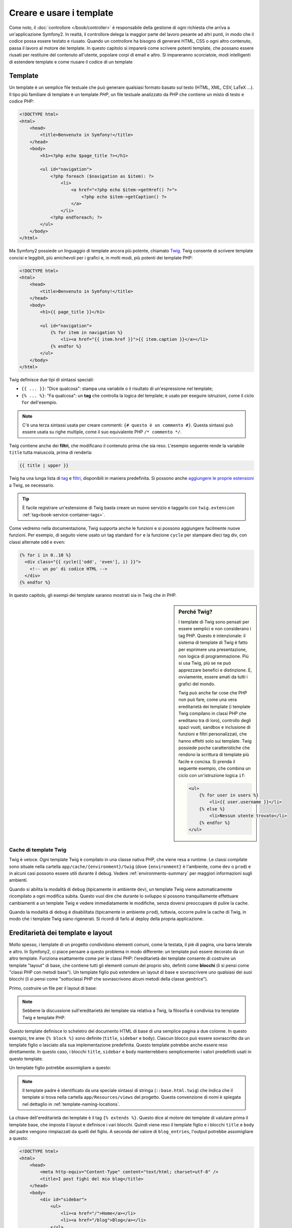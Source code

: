 .. index::
   single: Template

Creare e usare i template
=========================

Come noto, il :doc:`controllore </book/controller>` è responsabile della
gestione di ogni richiesta che arriva a un'applicazione Symfony2. In realtà,
il controllore delega la maggior parte del lavoro pesante ad altri punti, in modo
che il codice possa essere testato e riusato. Quando un controllore ha bisogno di generare
HTML, CSS o ogni altro contenuto, passa il lavoro al motore dei template.
In questo capitolo si imparerà come scrivere potenti template, che possano essere
riusati per restituire del contenuto all'utente, popolare corpi di email e altro.
Si impareranno scorciatoie, modi intelligenti di estendere template e come riusare
il codice di un template

.. index::
   single: Template; Cos'è un template?

Template
--------

Un template è un semplice file testuale che può generare qualsiasi formato basato sul testo
(HTML, XML, CSV, LaTeX ...). Il tipo più familiare di template è un template *PHP*, un
file testuale analizzato da PHP che contiene un misto di testo e codice PHP:

.. code-block:: html+php

    <!DOCTYPE html>
    <html>
        <head>
            <title>Benvenuto in Symfony!</title>
        </head>
        <body>
            <h1><?php echo $page_title ?></h1>

            <ul id="navigation">
                <?php foreach ($navigation as $item): ?>
                    <li>
                        <a href="<?php echo $item->getHref() ?>">
                            <?php echo $item->getCaption() ?>
                        </a>
                    </li>
                <?php endforeach; ?>
            </ul>
        </body>
    </html>

.. index:: Twig; Introduzione

Ma Symfony2 possiede un linguaggio di template ancora più potente, chiamato `Twig`_.
Twig consente di scrivere template concisi e leggibili, più amichevoli per i grafici e,
in molti modi, più potenti dei template PHP:

.. code-block:: html+jinja

    <!DOCTYPE html>
    <html>
        <head>
            <title>Benvenuto in Symfony!</title>
        </head>
        <body>
            <h1>{{ page_title }}</h1>

            <ul id="navigation">
                {% for item in navigation %}
                    <li><a href="{{ item.href }}">{{ item.caption }}</a></li>
                {% endfor %}
            </ul>
        </body>
    </html>

Twig definisce due tipi di sintassi speciali:

* ``{{ ... }}``: "Dice qualcosa": stampa una variabile o il risultato di
  un'espressione nel template;

* ``{% ... %}``: "Fa qualcosa": un **tag** che controlla la logica del
  template; è usato per eseguire istruzioni, come il ciclo ``for`` dell'esempio.

.. note::

   C'è una terza sintassi usata per creare commenti: ``{# questo è un commento #}``.
   Questa sintassi può essere usata su righe multiple, come il suo equivalente PHP
   ``/* commento */``.

Twig contiene anche dei **filtri**, che modificano il contenuto prima che sia reso.
L'esempio seguente rende la variabile ``title`` tutta maiuscola, prima di
renderla:

.. code-block:: jinja

    {{ title | upper }}

Twig ha una lunga lista di `tag`_ e `filtri`_, disponibili in maniera
predefinita. Si possono anche `aggiungere le proprie estensioni`_ a Twig, se necessario.

.. tip::

    È facile registrare un'estensione di Twig basta creare un nuovo servizio e
    taggarlo con ``twig.extension`` :ref:`tag<book-service-container-tags>`.

Come vedremo nella documentazione, Twig supporta anche le funzioni e si possono
aggiungere facilmente nuove funzioni. Per esempio, di seguito viene usato un tag
standard ``for`` e la funzione ``cycle`` per stampare dieci tag div, con classi
alternate ``odd`` e ``even``:

.. code-block:: html+jinja

    {% for i in 0..10 %}
      <div class="{{ cycle(['odd', 'even'], i) }}">
        <!-- un po' di codice HTML -->
      </div>
    {% endfor %}

In questo capitolo, gli esempi dei template saranno mostrati sia in Twig che in PHP.

.. sidebar:: Perché Twig?

    I template di Twig sono pensati per essere semplici e non considerano i tag PHP. Questo
    è intenzionale: il sistema di template di Twig è fatto per esprimere una presentazione,
    non logica di programmazione. Più si usa Twig, più se ne può apprezzare benefici e
    distinzione. E, ovviamente, essere amati da tutti i grafici
    del mondo.

    Twig può anche far cose che PHP non può fare, come una vera ereditarietà dei template
    (i template Twig compilano in classi PHP che ereditano tra di loro), controllo
    degli spazi vuoti, sandbox e inclusione di funzioni e filtri personalizzati, che
    hanno effetti solo sui template. Twig possiede poche caratteristiche che rendono la
    scrittura di template più facile e concisa. Si prenda il seguente esempio,
    che combina un ciclo con un'istruzione logica ``if``:
    
    .. code-block:: html+jinja
    
        <ul>
            {% for user in users %}
                <li>{{ user.username }}</li>
            {% else %}
                <li>Nessun utente trovato</li>
            {% endfor %}
        </ul>

.. index::
   pair: Twig; Cache

Cache di template Twig
~~~~~~~~~~~~~~~~~~~~~~

Twig è veloce. Ogni template Twig è compilato in una classe nativa PHP, che viene resa
a runtime. Le classi compilate sono situate nella cartella
``app/cache/{environment}/twig`` (dove ``{environment}`` è l'ambiente, come
``dev`` o ``prod``) e in alcuni casi possono essere utili durante il
debug. Vedere :ref:`environments-summary` per maggiori informazioni sugli
ambienti.

Quando si abilita la modalità di ``debug`` (tipicamente in ambiente ``dev``), un
template Twig viene automaticamente ricompilato a ogni modifica subita. Questo
vuol dire che durante lo sviluppo si possono tranquillamente effettuare cambiamenti a
un template Twig e vedere immediatamente le modifiche, senza doversi preoccupare di
pulire la cache.

Quando la modalità di ``debug`` è disabilitata (tipicamente in ambiente ``prod``),
tuttavia, occorre pulire la cache di Twig, in modo che i template Twig siano
rigenerati. Si ricordi di farlo al deploy della propria applicazione.

.. index::
   single: Template; Ereditarietà

Ereditarietà dei template e layout
----------------------------------

Molto spesso, i template di un progetto condividono elementi comuni, come la
testata, il piè di pagina, una barra laterale e altro. In Symfony2, ci piace
pensare a questo problema in modo differente: un template può essere decorato da un
altro template. Funziona esattamente come per le classi PHP: l'ereditarietà dei template
consente di costruire un template "layout" di base, che contiene tutti gli elementi comuni
del proprio sito, definiti come **blocchi** (li si pensi come "classi PHP con metodi base").
Un template figlio può estendere un layout di base e sovrascrivere uno qualsiasi dei suoi
blocchi (li si pensi come "sottoclassi PHP che sovrascrivono alcuni metodi della classe genitrice").

Primo, costruire un file per il layout di base:

.. configuration-block::

    .. code-block:: html+jinja

        {# app/Resources/views/base.html.twig #}
        <!DOCTYPE html>
        <html>
            <head>
                <meta http-equiv="Content-Type" content="text/html; charset=utf-8" />
                <title>{% block title %}Applicazione di test{% endblock %}</title>
            </head>
            <body>
                <div id="sidebar">
                    {% block sidebar %}
                    <ul>
                        <li><a href="/">Home</a></li>
                        <li><a href="/blog">Blog</a></li>
                    </ul>
                    {% endblock %}
                </div>

                <div id="content">
                    {% block body %}{% endblock %}
                </div>
            </body>
        </html>

    .. code-block:: php

        <!-- app/Resources/views/base.html.php -->
        <!DOCTYPE html>
        <html>
            <head>
                <meta http-equiv="Content-Type" content="text/html; charset=utf-8" />
                <title><?php $view['slots']->output('title', 'Applicazione di test') ?></title>
            </head>
            <body>
                <div id="sidebar">
                    <?php if ($view['slots']->has('sidebar'): ?>
                        <?php $view['slots']->output('sidebar') ?>
                    <?php else: ?>
                        <ul>
                            <li><a href="/">Home</a></li>
                            <li><a href="/blog">Blog</a></li>
                        </ul>
                    <?php endif; ?>
                </div>

                <div id="content">
                    <?php $view['slots']->output('body') ?>
                </div>
            </body>
        </html>

.. note::

    Sebbene la discussione sull'ereditarietà dei template sia relativa a Twig,
    la filosofia è condivisa tra template Twig e template PHP.

Questo template definisce lo scheletro del documento HTML di base di una semplice pagina
a due colonne. In questo esempio, tre aree ``{% block %}`` sono definite (``title``,
``sidebar`` e ``body``). Ciascun blocco può essere sovrascritto da un template figlio o
lasciato alla sua implementazione predefinita. Questo template potrebbe anche essere
reso direttamente. In questo caso, i blocchi ``title``, ``sidebar`` e ``body``
manterrebbero semplicemente i valori predefiniti usati in questo template.

Un template figlio potrebbe assomigliare a questo:

.. configuration-block::

    .. code-block:: html+jinja

        {# src/Acme/BlogBundle/Resources/views/Blog/index.html.twig #}
        {% extends '::base.html.twig' %}

        {% block title %}I post fighi del mio blog{% endblock %}

        {% block body %}
            {% for entry in blog_entries %}
                <h2>{{ entry.title }}</h2>
                <p>{{ entry.body }}</p>
            {% endfor %}
        {% endblock %}

    .. code-block:: php

        <!-- src/Acme/BlogBundle/Resources/views/Blog/index.html.php -->
        <?php $view->extend('::base.html.php') ?>

        <?php $view['slots']->set('title', 'I post fighi del mio blog') ?>

        <?php $view['slots']->start('body') ?>
            <?php foreach ($blog_entries as $entry): ?>
                <h2><?php echo $entry->getTitle() ?></h2>
                <p><?php echo $entry->getBody() ?></p>
            <?php endforeach; ?>
        <?php $view['slots']->stop() ?>

.. note::

   Il template padre è identificato da una speciale sintassi di stringa
   (``::base.html.twig``) che indica che il template si trova nella cartella
   ``app/Resources/views`` del progetto. Questa convenzione di nomi è spiegata
   nel dettaglio in :ref:`template-naming-locations`.

La chiave dell'ereditarietà dei template è il tag ``{% extends %}``. Questo dice
al motore dei template di valutare prima il template base, che imposta il
layout e definisce i vari blocchi. Quindi viene reso il template figlio e i
blocchi ``title`` e ``body`` del padre vengono rimpiazzati da quelli del figlio.
A seconda del valore di ``blog_entries``, l'output potrebbe assomigliare a
questo:

.. code-block:: html

    <!DOCTYPE html>
    <html>
        <head>
            <meta http-equiv="Content-Type" content="text/html; charset=utf-8" />
            <title>I post fighi del mio blog</title>
        </head>
        <body>
            <div id="sidebar">
                <ul>
                    <li><a href="/">Home</a></li>
                    <li><a href="/blog">Blog</a></li>
                </ul>
            </div>

            <div id="content">
                <h2>Il mio primo post</h2>
                <p>Il testo del primo post.</p>

                <h2>Un altro post</h2>
                <p>Il testo del secondo post.</p>
            </div>
        </body>
    </html>

Si noti che, siccome il template figlio non definisce un blocco ``sidebar``, viene
usato al suo posto il valore del template padre. Il contenuto di un tag ``{% block %}``
in un template padre è sempre usato come valore predefinito.

Si possono usare tanti livelli di ereditarietà quanti se ne desiderano. Nella prossima
sezione, sarà spiegato un modello comuni a tre livelli di ereditarietà, insieme al modo
in cui i template sono organizzati in un progetto Symfony2.

Quando si lavora con l'ereditarietà dei template, ci sono alcuni concetti da tenere a mente:

* se si usa ``{% extends %}`` in un template, deve essere il primo tag di quel
  template.

* Più tag ``{% block %}`` si hanno in un template, meglio è.
  Si ricordi che i template figli non devono definire tutti i blocchi del padre,
  quindi si possono creare molti blocchi nei template base e dar loro dei valori
  predefiniti adeguati. Più blocchi si hanno in un template base, più sarà
  flessibile il layout.

* Se ci si trova ad aver duplicato del contenuto in un certo numero di template, vuol
  dire che probabilmente si dovrebbe spostare tale contenuto in un ``{% block %}`` di un
  template padre. In alcuni casi, una soluzione migliore potrebbe essere spostare il
  contenuto in un nuovo template e usare ``include`` (vedere :ref:`including-templates`).

* Se occorre prendere il contenuto di un blocco da un template padre, si può usare la
  funzione ``{{ parent() }}``. È utile quando si vuole aggiungere il contenuto di un
  template padre, invece di sovrascriverlo completamente:

    .. code-block:: html+jinja

        {% block sidebar %}
            <h3>Sommario</h3>
            ...
            {{ parent() }}
        {% endblock %}

.. index::
   single: Template; Convenzioni dei nomi
   single: Template; Posizioni dei file

.. _template-naming-locations:

Nomi e posizioni dei template
-----------------------------

Per impostazione predefinita, i template possono stare in una di queste posizioni:

* ``app/Resources/views/``: La cartella ``views`` di un'applicazione può contenere
  template di base a livello di applicazione (p.e. i layout dell'applicazione), ma anche
  template che sovrascrivono template di bundle (vedere
:ref:`overriding-bundle-templates`);

* ``percorso/bundle/Resources/views/``: Ogni bundle ha i suoi template, nella sua
  cartella ``Resources/views`` (e nelle sotto-cartelle). La maggior parte dei template è
  dentro a un bundle.

Symfony2 usa una sintassi stringa **bundle**:**controllore**:**template** per i
template. Questo consente diversi tipi di template, ciascuno in un posto
specifico:

* ``AcmeBlogBundle:Blog:index.html.twig``: Questa sintassi è usata per specificare un
  template per una determinata pagina. Le tre parti della stringa, ognuna separata da
  due-punti (``:``), hanno il seguente significato:

    * ``AcmeBlogBundle``: (*bundle*) il template è dentro
      ``AcmeBlogBundle`` (p.e. ``src/Acme/BlogBundle``);

    * ``Blog``: (*controllore*) indica che il template è nella sotto-cartella
      ``Blog`` di ``Resources/views``;

    * ``index.html.twig``: (*template*) il nome del file è
      ``index.html.twig``.

  Ipotizzando che ``AcmeBlogBundle`` sia dentro ``src/Acme/BlogBundle``, il percorso
  finale del layout sarebbe ``src/Acme/BlogBundle/Resources/views/Blog/index.html.twig``.

* ``AcmeBlogBundle::layout.html.twig``: Questa sintassi si riferisce a un template di base
  specifico di ``AcmeBlogBundle``. Poiché la parte centrale, "controllore", manca,
  (p.e. ``Blog``), il template è ``Resources/views/layout.html.twig``
  dentro ``AcmeBlogBundle``.

* ``::base.html.twig``: Questa sintassi si riferisce a un template di base o a un
  layout di applicazione. Si noti che la stringa inizia con un doppio due-punti (``::``),
  il che vuol dire che mancano sia la parte del *bundle* che quella del *controllore*.
  Questo significa che il template non è in alcun bundle, ma invece nella cartella
  radice ``app/Resources/views/``.

Nella sezione :ref:`overriding-bundle-templates` si potrà trovare come ogni template
dentro ``AcmeBlogBundle``, per esempio, possa essere sovrascritto mettendo un
template con lo stesso nome nella cartella ``app/Resources/AcmeBlogBundle/views/``.
Questo dà la possibilità di sovrascrivere template di qualsiasi bundle.

.. tip::

    Si spera che la sintassi dei nomi risulti familiare: è la stessa convenzione di
    nomi usata per :ref:`controller-string-syntax`.

Suffissi dei template
~~~~~~~~~~~~~~~~~~~~~

Il formato **bundle**:**controllore**:**template** di ogni template specifica
*dove* il file del template si trova. Ogni nome di template ha anche due estensioni,
che specificano il *formato* e il *motore* per quel template.

* **AcmeBlogBundle:Blog:index.html.twig** - formato HTML, motore Twig

* **AcmeBlogBundle:Blog:index.html.php** - formato HTML, motore PHP

* **AcmeBlogBundle:Blog:index.css.twig** - formato CSS, motore Twig

Per impostazione predefinita, ogni template Symfony2 può essere scritto in Twig o in PHP,
e l'ultima parte dell'estensione (p.e. ``.twig`` o ``.php``) specifica quale
di questi due *motori* va usata. La prima parte dell'estensione,
(p.e. ``.html``, ``.css``, ecc.) è il formato finale che il template
genererà. Diversamente dal motore, che determina il modo in cui Symfony2 analizza il
template, si tratta di una tattica organizzativa usata nel caso in cui alcune risorse
debbano essere rese come HTML (``index.html.twig``), XML (``index.xml.twig``) o
in altri formati. Per maggiori informazioni, leggere la sezione
:ref:`template-formats`.

.. note::

   I "motori" disponibili possono essere configurati e se ne possono aggiungere di nuovi.
   Vedere :ref:`Configurazione dei template<template-configuration>` per maggiori dettagli.

.. index::
   single: Template Tag e helper
   single: Template; Helper

Tag e helper
------------

Dopo aver parlato delle basi dei template, di che nomi abbiano e di come si
possa usare l'ereditarietà, la parte più difficile è passata. In questa
sezione, si potranno conoscere un gran numero di strumenti disponibili per
aiutare a compiere i compiti più comuni sui template, come includere altri
template, collegare pagine e inserire immagini.

Symfony2 dispone di molti tag di Twig specializzati e di molte funzioni, che facilitano
il lavoro del progettista di template. In PHP, il sistema di template fornisce un
sistema estensibile di *helper*, che fornisce utili caratteristiche nel contesto
dei template.

Abbiamo già visto i tag predefiniti (``{% block %}`` e ``{% extends %}``),
così come un esempio di helper PHP (``$view['slots']``). Vediamone alcuni
altri.

.. index::
   single: Template; Includere altri template

.. _including-templates:

Includere altri template
~~~~~~~~~~~~~~~~~~~~~~~~

Spesso si vorranno includere lo stesso template o lo stesso pezzo di codice in
pagine diverse. Per esempio, in un'applicazione con "nuovi articoli", il codice
del template che mostra un articolo potrebbe essere usato sulla pagina dei dettagli
dell'articolo, un una pagina che mostra gli articoli più popolari o in una lista
degli articoli più recenti.

Quando occorre riusare un pezzo di codice PHP, tipicamente si posta il codice in una
nuova classe o funzione PHP. Lo stesso vale per i template. Spostando il codice del
template da riusare in un template a parte, può essere incluso in qualsiasi altro
template. Primo, creare il template che occorrerà riusare.

.. configuration-block::

    .. code-block:: html+jinja

        {# src/Acme/ArticleBundle/Resources/views/Article/articleDetails.html.twig #}
        <h1>{{ article.title }}</h1>
        <h3 class="byline">by {{ article.authorName }}</h3>

        <p>
          {{ article.body }}
        </p>

    .. code-block:: php

        <!-- src/Acme/ArticleBundle/Resources/views/Article/articleDetails.html.php -->
        <h2><?php echo $article->getTitle() ?></h2>
        <h3 class="byline">by <?php echo $article->getAuthorName() ?></h3>

        <p>
          <?php echo $article->getBody() ?>
        </p>

Includere questo template da un altro template è semplice:

.. configuration-block::

    .. code-block:: html+jinja

        {# src/Acme/ArticleBundle/Resources/Article/list.html.twig #}
        {% extends 'AcmeArticleBundle::layout.html.twig' %}

        {% block body %}
            <h1>Articoli recenti<h1>

            {% for article in articles %}
                {% include 'AcmeArticleBundle:Article:articleDetails.html.twig' with {'article': article} %}
            {% endfor %}
        {% endblock %}

    .. code-block:: php

        <!-- src/Acme/ArticleBundle/Resources/Article/list.html.php -->
        <?php $view->extend('AcmeArticleBundle::layout.html.php') ?>

        <?php $view['slots']->start('body') ?>
            <h1>Articoli recenti</h1>

            <?php foreach ($articles as $article): ?>
                <?php echo $view->render('AcmeArticleBundle:Article:articleDetails.html.php', array('article' => $article)) ?>
            <?php endforeach; ?>
        <?php $view['slots']->stop() ?>

Il template è incluso usando il tag ``{% include %}``. Si noti che il nome del
template segue le stesse tipiche convenzioni. Il template ``articleDetails.html.twig``
usa una variabile ``article``. Questa viene passata nel template ``list.html.twig``
usando il comando ``with``.

.. tip::

    La sintassi ``{'article': article}`` è la sintassi standard di Twig per gli
    array associativi (con chiavi non numeriche). Se avessimo avuto bisogno di passare più
    elementi, sarebbe stato così: ``{'pippo': pippo, 'pluto': pluto}``.

.. index::
   single: Template; Inserire azioni

.. _templating-embedding-controller:

Inserire controllori
~~~~~~~~~~~~~~~~~~~~

A volte occorre fare di più che includere semplici template. Si supponga di avere nel
proprio layout una barra laterale, che contiene i tre articoli più recenti.
Recuperare i tre articoli potrebbe implicare una query al database, o l'esecuzione
di altra logica, che non si può fare dentro a un template.

La soluzione è semplicemente l'inserimento del risultato di un intero controllore dal
proprio template. Primo, creare un controllore che rende un certo numero di
articoli recenti:

.. code-block:: php

    // src/Acme/ArticleBundle/Controller/ArticleController.php

    class ArticleController extends Controller
    {
        public function recentArticlesAction($max = 3)
        {
            // chiamare il database o altra logica per ottenere "$max" articoli recenti
            $articles = ...;

            return $this->render('AcmeArticleBundle:Article:recentList.html.twig', array('articles' => $articles));
        }
    }

Il template ``recentList`` è molto semplice:

.. configuration-block::

    .. code-block:: html+jinja

        {# src/Acme/ArticleBundle/Resources/views/Article/recentList.html.twig #}
        {% for article in articles %}
          <a href="/article/{{ article.slug }}">
              {{ article.title }}
          </a>
        {% endfor %}

    .. code-block:: php

        <!-- src/Acme/ArticleBundle/Resources/views/Article/recentList.html.php -->
        <?php foreach ($articles in $article): ?>
            <a href="/article/<?php echo $article->getSlug() ?>">
                <?php echo $article->getTitle() ?>
            </a>
        <?php endforeach; ?>

.. note::

    Si noti che abbiamo barato e inserito a mano l'URL dell'articolo in questo esempio
    (p.e. ``/article/*slug*``). Questa non è una buona pratica. Nella prossima sezione,
    vedremo come farlo correttamente.

Per includere il controllore, occorrerà fare riferimento a esso usando la sintassi
standard per i controllori (cioè **bundle**:**controllore**:**azione**):

.. configuration-block::

    .. code-block:: html+jinja

        {# app/Resources/views/base.html.twig #}
        ...

        <div id="sidebar">
            {% render "AcmeArticleBundle:Article:recentArticles" with {'max': 3} %}
        </div>

    .. code-block:: html+php

        <!-- app/Resources/views/base.html.php -->
        ...

        <div id="sidebar">
            <?php echo $view['actions']->render('AcmeArticleBundle:Article:recentArticles', array('max' => 3)) ?>
        </div>

Ogni volta che ci si trova ad aver bisogno di una variabile o di un pezzo di inforamzione
a cui non si ha accesso in un template, considerare di rendere un controllore.
I controllori sono veloci da eseguire e promuovono buona organizzazione e riuso del codice.

.. index::
   single: Template; Collegare le pagine

Collegare le pagine
~~~~~~~~~~~~~~~~~~~

Creare collegamenti alle altre pagine nella propria applicazioni è uno dei lavori più
comuni per un template. Invece di inserire a mano URL nei template, usare la funzione
``path`` di Twig (o l'helper ``router`` in PHP)  per generare URL basati sulla
configurazione delle rotte. Più avanti, se si vuole modificare l'URL di una particolare
pagina, tutto ciò di cui si avrà bisogno è cambiare la configurazione delle rotte: i
template genereranno automaticamente il nuovo URL.

Primo, collegare la pagina "_welcome", accessibile tramite la seguente configurazione
delle rotte:

.. configuration-block::

    .. code-block:: yaml

        _welcome:
            pattern:  /
            defaults: { _controller: AcmeDemoBundle:Welcome:index }

    .. code-block:: xml

        <route id="_welcome" pattern="/">
            <default key="_controller">AcmeDemoBundle:Welcome:index</default>
        </route>

    .. code-block:: php

        $collection = new RouteCollection();
        $collection->add('_welcome', new Route('/', array(
            '_controller' => 'AcmeDemoBundle:Welcome:index',
        )));

        return $collection;

Per collegare la pagina, usare la funzione ``path`` di Twig e riferirsi alla rotta:

.. configuration-block::

    .. code-block:: html+jinja

        <a href="{{ path('_welcome') }}">Home</a>

    .. code-block:: php

        <a href="<?php echo $view['router']->generate('_welcome') ?>">Home</a>

Come ci si aspettava, questo genererà l'URL ``/``. Vediamo come funziona con una
rotta più complessa:

.. configuration-block::

    .. code-block:: yaml

        article_show:
            pattern:  /article/{slug}
            defaults: { _controller: AcmeArticleBundle:Article:show }

    .. code-block:: xml

        <route id="article_show" pattern="/article/{slug}">
            <default key="_controller">AcmeArticleBundle:Article:show</default>
        </route>

    .. code-block:: php

        $collection = new RouteCollection();
        $collection->add('article_show', new Route('/article/{slug}', array(
            '_controller' => 'AcmeArticleBundle:Article:show',
        )));

        return $collection;

In questo caso, occorre specificare sia il nome della rotta (``article_show``) che
il valore del parametro ``{slug}``. Usando questa rotta, rivisitiamo il template
``recentList`` della sezione precedente e colleghiamo correttamente gli
articoli:

.. configuration-block::

    .. code-block:: html+jinja

        {# src/Acme/ArticleBundle/Resources/views/Article/recentList.html.twig #}
        {% for article in articles %}
          <a href="{{ path('article_show', { 'slug': article.slug }) }}">
              {{ article.title }}
          </a>
        {% endfor %}

    .. code-block:: html+php

        <!-- src/Acme/ArticleBundle/Resources/views/Article/recentList.html.php -->
        <?php foreach ($articles in $article): ?>
            <a href="<?php echo $view['router']->generate('article_show', array('slug' => $article->getSlug()) ?>">
                <?php echo $article->getTitle() ?>
            </a>
        <?php endforeach; ?>

.. tip::

    Si può anche generare un URL assoluto, usando la funzione ``url`` di Twig:

    .. code-block:: html+jinja

        <a href="{{ url('_welcome') }}">Home</a>

    Lo stesso si può fare nei template PH, passando un terzo parametro al metodo
    ``generate()``:

    .. code-block:: php

        <a href="<?php echo $view['router']->generate('_welcome', array(), true) ?>">Home</a>

.. index::
   single: Template; Collegare le risorse

Collegare le risorse
~~~~~~~~~~~~~~~~~~~~

I template solitamente hanno anche riferimenti a immagini, Javascript, fogli di stile e
altre risorse. Certamente, si potrebbe inserire manualmente il percorso a tali risorse
(p.e. ``/images/logo.png``), ma Symfony2 fornisce un'opzione più dinamica, tramite la funzione ``assets`` di Twig:

.. configuration-block::

    .. code-block:: html+jinja

        <img src="{{ asset('images/logo.png') }}" alt="Symfony!" />

        <link href="{{ asset('css/blog.css') }}" rel="stylesheet" type="text/css" />

    .. code-block:: html+php

        <img src="<?php echo $view['assets']->getUrl('images/logo.png') ?>" alt="Symfony!" />

        <link href="<?php echo $view['assets']->getUrl('css/blog.css') ?>" rel="stylesheet" type="text/css" />

Lo scopo principale della funzione ``asset`` è rendere più portabile la propria
applicazione. Se la propria applicazione si trova nella radice del proprio host
(p.e. http://example.com), i percorsi resi dovrebbero essere del tipo ``/images/logo.png``. 
Se invece la propria applicazione si trova in una sotto-cartella (p.e.
http://example.com/my_app), ogni percorso dovrebbe includere la sotto-cartella
(p.e. ``/my_app/images/logo.png``). La funzione ``asset`` si prende cura di questi aspetti,
determinando in che modo è usata la propria applicazione e generando i percorsi adeguati.

Inoltre, se si usa la funzione ``asset``, Symfony può aggiungere automaticamente
un parametro all'URL della risorsa, per garantire che le risorse statiche aggiornate
non siano messe in cache. Per esempio, ``/images/logo.png`` potrebbe comparire come
``/images/logo.png?v2``. Per ulteriori informazioni, vedere l'opzione di
configurazione :ref:`ref-framework-assets-version`.

.. index::
   single: Template; Includere fogli di stile e Javascript
   single: Fogli di stile; Includere fogli di stile
   single: Javascript; Includere Javascript

Includere fogli di stile e Javascript in Twig
---------------------------------------------

Nessun sito sarebbe completo senza l'inclusione di file Javascript e fogli di stile.
In Symfony, l'inclusione di tali risorse è gestita elegantemente sfruttando
l'ereditarietà dei template.

.. tip::

    Questa sezione insegnerà la filosofia che sta dietro l'inclusione di fogli di stile
    e Javascript in Symfony. Symfony dispone di un'altra libreria, chiamata Assetic,
    che segue la stessa filosofia, ma consente di fare cose molto più interessanti
    con queste risorse. Per maggiori informazioni sull'uso di Assetic, vedere
    :doc:`/cookbook/assetic/asset_management`.


Iniziamo aggiungendo due blocchi al template di base, che conterranno le risorse:
uno chiamato ``stylesheets``, dentro al tag ``head``, e l'altro chiamato ``javascripts``,
appena prima della chiusura del tag ``body``. Questi blocchi conterranno tutti i fogli
di stile e i Javascript che occorrerano al sito:

.. code-block:: html+jinja

    {# 'app/Resources/views/base.html.twig' #}
    <html>
        <head>
            {# ... #}

            {% block stylesheets %}
                <link href="{{ asset('/css/main.css') }}" type="text/css" rel="stylesheet" />
            {% endblock %}
        </head>
        <body>
            {# ... #}

            {% block javascripts %}
                <script src="{{ asset('/js/main.js') }}" type="text/javascript"></script>
            {% endblock %}
        </body>
    </html>

È così facile! Ma che succede quando si ha bisogno di includere un foglio di stile o un
Javascript aggiuntivo in un template figlio? Per esempio, supponiamo di avere una pagina
di contatti e che occorra includere un foglio di stile ``contact.css`` *solo* su tale
pagina. Da dentro il template della pagina di contatti, fare come segue:

.. code-block:: html+jinja

    {# src/Acme/DemoBundle/Resources/views/Contact/contact.html.twig #}
    {# extends '::base.html.twig' #}

    {% block stylesheets %}
        {{ parent() }}
        
        <link href="{{ asset('/css/contact.css') }}" type="text/css" rel="stylesheet" />
    {% endblock %}
    
    {# ... #}

Nel template figlio, basta sovrascrivere il blocco ``stylesheets`` ed inserire
il nuovo tag del foglio di stile nel blocco stesso. Ovviamente, poiché vogliamo
aggiungere contenuto al blocco padre (e non *sostituirlo*), occorre usare la funzione
``parent()`` di Twig, per includere tutto ciò che sta nel blocco ``stylesheets``
del template di base.

Si possono anche includere risorse dalla cartella ``Resources/public`` del proprio bundle.
Occorre poi eseguire il comando ``php app/console assets:install target [--symlink]``,
che copia (o collega) i file nella posizione corretta (la posizione predefinita è sotto la
cartella "web").

.. code-block:: html+jinja

   <link href="{{ asset('bundles/acmedemo/css/contact.css') }}" type="text/css" rel="stylesheet" />

Il risultato finale è una pagina che include i fogli di stile ``main.css`` e
``contact.css``.

.. index::
   single: Template; Il servizio templating

Configurare e usare il servizio ``templating``
----------------------------------------------

Il cuore del sistema dei template di Symfony2 è il motore dei template.
L'oggetto speciale ``Engine`` è responsabile della resa dei template e della
restituzione del loro contenuto. Quando si rende un template in un controllore,
per esempio, si sta in realtà usando il servizio del motore dei template. Per esempio:

.. code-block:: php

    return $this->render('AcmeArticleBundle:Article:index.html.twig');

equivale a

.. code-block:: php

    $engine = $this->container->get('templating');
    $content = $engine->render('AcmeArticleBundle:Article:index.html.twig');

    return $response = new Response($content);

.. _template-configuration:

Il motore (o "servizio") dei template è pre-configurato per funzionare automaticamente
dentro a Symfony2. Può anche essere ulteriormente configurato nel file di configurazione
dell'applicazione:

.. configuration-block::

    .. code-block:: yaml

        # app/config/config.yml
        framework:
            # ...
            templating: { engines: ['twig'] }

    .. code-block:: xml

        <!-- app/config/config.xml -->
        <framework:templating>
            <framework:engine id="twig" />
        </framework:templating>

    .. code-block:: php

        // app/config/config.php
        $container->loadFromExtension('framework', array(
            // ...
            'templating'      => array(
                'engines' => array('twig'),
            ),
        ));

Sono disponibili diverse opzioni di configurazione, coperte
nell':doc:`Appendice: configurazione</reference/configuration/framework>`.

.. note::

   Il motore ``twig`` è obbligatorio per poter usare il webprofiler (così come
   molti altri bundle di terze parti).

.. index::
    single; Template; Sovrascrivere template

.. _overriding-bundle-templates:

Sovrascrivere template dei bundle
---------------------------------

La comunità di Symfony2 si vanta di creare e mantenere bundle di alta
qualità (vedere `Symfony2Bundles.org`_) per un gran numero di diverse caratteristiche.
Quando si usa un bundle di terze parti, probabilmente occorrerà sovrascrivere e
personalizzare uno o più dei suoi template.

Supponiamo di aver incluso l'immaginario bundle ``AcmeBlogBundle`` nel nostro
progetto (p.e. nella cartella ``src/Acme/BlogBundle``). Pur essendo soddisfatti,
vogliamo sovrascrivere la pagina "list" del blog, per personalizzare il codice e
renderlo specifico per la nostra applicazione. Analizzando il controllore
``Blog`` di ``AcmeBlogBundle``, troviamo::

    public function indexAction()
    {
        $blogs = // logica per recuperare i blog

        $this->render('AcmeBlogBundle:Blog:index.html.twig', array('blogs' => $blogs));
    }

Quando viene reso ``AcmeBlogBundle:Blog:index.html.twig``, Symfony2 cerca il template
in due diversi posti:

#. ``app/Resources/AcmeBlogBundle/views/Blog/index.html.twig``
#. ``src/Acme/BlogBundle/Resources/views/Blog/index.html.twig``

Per sovrascrivere il template del bundle, basta copiare il file ``index.html.twig``
dal bundle a ``app/Resources/AcmeBlogBundle/views/Blog/index.html.twig``
(la cartella ``app/Resources/AcmeBlogBundle`` non esiste ancora, quindi occorre
crearla). Ora si può personalizzare il template.

Questa logica si applica anche ai template base dei bundle. Supponiamo che ogni
template in ``AcmeBlogBundle`` erediti da un template base chiamato
``AcmeBlogBundle::layout.html.twig``. Esattamente come prima, Symfony2 cercherà
il template i questi due posti:

#. ``app/Resources/AcmeBlogBundle/views/layout.html.twig``
#. ``src/Acme/BlogBundle/Resources/views/layout.html.twig``

Anche qui, per sovrascrivere il template, basta copiarlo dal bundle a
``app/Resources/AcmeBlogBundle/views/layout.html.twig``. Ora lo si può
personalizzare.

Facendo un passo indietro, si vedrà che Symfony2 inizia sempre a cercare un
template nella cartella ``app/Resources/{NOME_BUNDLE}/views/``. Se il template
non c'è, continua verificando nella cartella ``Resources/views`` del bundle stesso.
Questo vuol dire che ogni template di bundle può essere sovrascritto, inserendolo
nella sotto-cartella ``app/Resources``
appropriata.

.. _templating-overriding-core-templates:

.. index::
    single; Template; Sovrascrivere template di eccezioni

Sovrascrivere template del nucleo
~~~~~~~~~~~~~~~~~~~~~~~~~~~~~~~~~

Essendo il framework Symfony2 esso stesso un bundle, i template del nucleo
possono essere sovrascritti allo stesso modo. Per esempio, ``TwigBundle``
contiene diversi template "exception" ed "error", che possono essere sovrascritti,
copiandoli dalla cartella ``Resources/views/Exception`` di ``TwigBundle`` a,
come si può immaginare, la cartella
``app/Resources/TwigBundle/views/Exception``.

.. index::
   single: Template; lo schema di ereditarietà a tre livelli

Ereditarietà a tre livelli
--------------------------

Un modo comune per usare l'ereditarietà è l'approccio a tre livelli.
Questo metodo funziona perfettamente con i tre diversi tipi di template
di cui abbiamo appena parlato:

* Creare un file ``app/Resources/views/base.html.twig`` che contenga il layout
  principael per la propria applicazione (come nell'esempio precedente). Internamente,
  questo template si chiama ``::base.html.twig``;

* Creare un template per ogni "sezione" del proprio sito. Per esempio, ``AcmeBlogBundle``
  avrebbe un template di nome ``AcmeBlogBundle::layout.html.twig``, che contiene solo
  elementi specifici alla sezione blog;

    .. code-block:: html+jinja

        {# src/Acme/BlogBundle/Resources/views/layout.html.twig #}
        {% extends '::base.html.twig' %}

        {% block body %}
            <h1>Applicazione blog</h1>

            {% block content %}{% endblock %}
        {% endblock %}

* Creare i singoli template per ogni pagina, facendo estendere il template della sezione
  appropriata. Per esempio, la pagina "index" avrebbe un nome come
  ``AcmeBlogBundle:Blog:index.html.twig`` e mostrerebbe la lista dei post del blog.

    .. code-block:: html+jinja

        {# src/Acme/BlogBundle/Resources/views/Blog/index.html.twig #}
        {% extends 'AcmeBlogBundle::layout.html.twig' %}

        {% block content %}
            {% for entry in blog_entries %}
                <h2>{{ entry.title }}</h2>
                <p>{{ entry.body }}</p>
            {% endfor %}
        {% endblock %}

Si noti che questo template estende il template di sezione (``AcmeBlogBundle::layout.html.twig``),
che a sua volte estende il layout base dell'applicazione (``::base.html.twig``).
Questo è il modello di ereditarietà a tre livelli.

Durante la costruzione della propria applicazione, si può scegliere di seguire questo
metodo oppure semplicemente far estendere direttamente a ogni template di pagina il
template base dell'applicazione (p.e. ``{% extends '::base.html.twig' %}``). Il modello
a tre template è una best practice usata dai bundle dei venditori, in modo che il
template base di un bundle possa essere facilmente sovrascritto per estendere correttamente
il layout base della propria applicazione.

.. index::
   single: Template; Escape dell'output

Escape dell'output
------------------

Quando si genera HTML da un template, c'è sempre il rischio che una variabile
possa mostrare HTML indesiderato o codice pericoloso lato client. Il risultato
è che il contenuto dinamico potrebbe rompere il codice HTML della pagina risultante
o consentire a un utente malintenzionato di eseguire un attacco `Cross Site Scripting`_
(XSS). Consideriamo questo classico esempio:

.. configuration-block::

    .. code-block:: jinja

        Ciao {{ name }}

    .. code-block:: php

        Ciao <?php echo $name ?>

Si immagini che l'utente inserisca nel suo nome il seguente codice::

    <script>alert('ciao!')</script>

Senza alcun escape dell'output, il template risultante causerebbe la comparsa
di una finestra di alert Javascript::

    Ciao <script>alert('ciao!')</script>

Sebbene possa sembrare innocuo, se un utente arriva a tal punto, lo stesso
utente sarebbe in grado di scrivere Javascript che esegua azioni dannose
all'interno dell'area di un utente legittimo e ignaro.

La risposta a questo problema è l'escape dell'output. Con l'escape attivo,
lo stesso template verrebbe reso in modo innocuo e scriverebbe alla lettera
il tag ``script`` su schermo::

    Ciao &lt;script&gt;alert(&#39;ciao!&#39;)&lt;/script&gt;

L'approccio dei sistemi di template Twig e PHP a questo problema sono diversi.
Se si usa Twig, l'escape è attivo in modo predefinito e si è al sicuro.
In PHP, l'escape dell'output non è automatico, il che vuol dire che occorre
applicarlo a mano, dove necessario.

Escape dell'output in Twig
~~~~~~~~~~~~~~~~~~~~~~~~~~

Se si usano i template Twig, l'escape dell'output è attivo in modo predefinito.
Questo vuol dire che si è protetti dalle conseguenze non intenzionali del codice
inviato dall'utente. Per impostazione predefinita, l'escape dell'output assume che
il contenuto sia sotto escape per l'output HTML.

In alcuni casi, si avrà bisogno di disabilitare l'escape dell'output, quando si avrà
bisogno di rendere una variabile affidabile che contiene markup. Supponiamo che gli
utenti amministratori siano abilitati a scrivere articoli che contengano codice HTML.
Per impostazione predefinita, Twig mostrerà l'articolo con escape. Per renderlo
normalmente, aggiungere il filtro ``raw``: ``{{ article.body | raw }}``.

Si può anche disabilitare l'escape dell'output dentro a un ``{% block %}`` o
per un intero template. Per maggiori informazioni, vedere `Escape dell'output`_ nella
documentazione di Twig.

Escape dell'output in PHP
~~~~~~~~~~~~~~~~~~~~~~~~~

L'escape dell'output non è automatico, se si usano i template PHP. Questo vuol dire che,
a meno che non scelga esplicitamente di passare una variabile sotto escape, non si è
protetti. Per usare l'escape, usare il metodo speciale ``escape()``::

    Ciao <?php echo $view->escape($name) ?>

Per impostazione predefinita, il metodo ``escape()`` assume che la variabile sia resa
in un contesto HTML (quindi l'escape renderà la variabile sicura per HTML).
Il secondo parametro consente di cambiare contesto. Per esempio per mostrare qualcosa
in una stringa Javascript, usare il contesto ``js``:

.. code-block:: js

    var myMsg = 'Ciao <?php echo $view->escape($name, 'js') ?>';

.. index::
   single: Template; Formati

.. _template-formats:

Formati di template
-------------------

I template sono un modo generico per rendere contenuti in *qualsiasi* formato. Pur usando
nella maggior parte dei casi i template per rendere contenuti HTML, un template può
generare altrettanto facilmente Javascript, CSS, XML o qualsiasi altro formato desiderato.

Per esempio, la stessa "risorsa" spesso è resa in molti formati diversi.
Per rendere una pagina in XML, basta includere il formato nel nome del
template:

* *nome del template XML*: ``AcmeArticleBundle:Article:index.xml.twig``
* *nome del file del template XML*: ``index.xml.twig``

In realtà, questo non è niente più che una convenzione sui nomi e il template
non è effettivamente resto in modo diverso in base al suo formato.

In molti casi, si potrebbe voler consentire a un singolo controllore di rendere
formati diversi, in base al "formato di richiesta". Per questa ragione, una
soluzione comune è fare come segue:

.. code-block:: php

    public function indexAction()
    {
        $format = $this->getRequest()->getRequestFormat();
    
        return $this->render('AcmeBlogBundle:Blog:index.'.$format.'.twig');
    }

Il metodo ``getRequestFormat`` dell'oggetto ``Request`` ha come valore predefinito ``html``,
ma può restituire qualsiasi altro formato, in base al formato richiesto dall'utente.
Il formato di richiesta è spesso gestito dalle rotte, quando una rotta è
configurata in modo che ``/contact`` imposti il formato di richiesta a ``html``,
mentre ``/contact.xml`` lo imposti a ``xml``. Per maggiori informazioni, vedere
:ref:`Esempi avanzati nel capitolo delle rotte <advanced-routing-example>`.

Per creare collegamenti che includano il formato, usare la chiave ``_format``
come parametro:

.. configuration-block::

    .. code-block:: html+jinja

        <a href="{{ path('article_show', {'id': 123, '_format': 'pdf'}) }}">
            versione PDF
        </a>

    .. code-block:: html+php

        <a href="<?php echo $view['router']->generate('article_show', array('id' => 123, '_format' => 'pdf')) ?>">
            versione PDF
        </a>

Considerazioni finali
---------------------

Il motore dei template in Symfony è un potente strumento, che può essere usato ogni
volta che occorre generare contenuto relativo alla presentazione in HTML, XML o altri
formati. Sebbene i template siano un modo comune per generare contenuti in un
controllore, i loro utilizzo non è obbligatorio. L'oggetto ``Response`` restituito da
un controllore può essere creato con o senza l'uso di un template:

.. code-block:: php

    // crea un oggetto Response il cui contenuto è il template reso
    $response = $this->render('AcmeArticleBundle:Article:index.html.twig');

    // crea un oggetto Response il cui contenuto è semplice testo
    $response = new Response('contenuto della risposta');

Il motore dei template di Symfony è molto flessibile e mette a disposizione due
sistemi di template: i tradizionali template *PHP* e i potenti e raffinati
template *Twig*. Entrambi supportano una gerarchia di template e sono distribuiti
con un ricco insieme di funzioni helper, capaci di eseguire i compiti più
comuni.

Complessivamente, l'argomento template dovrebbe essere considerato come un potente
strumento a disposizione. In alcuni casi, si potrebbe non aver bisogno di rendere un
template , in Symfony2, questo non è assolutamente un problema.

Imparare di più con il ricettario
---------------------------------

* :doc:`/cookbook/templating/PHP`
* :doc:`/cookbook/controller/error_pages`

.. _`Twig`: http://twig.sensiolabs.org
.. _`Symfony2Bundles.org`: http://symfony2bundles.org
.. _`Cross Site Scripting`: http://it.wikipedia.org/wiki/Cross-site_scripting
.. _`Escape dell'output`: http://twig.sensiolabs.org
.. _`tag`: http://twig.sensiolabs.org/doc/templates.html#list-of-control-structures
.. _`filtri`: http://twig.sensiolabs.org/doc/templates.html#list-of-built-in-filters
.. _`aggiungere le proprie estensioni`: http://twig.sensiolabs.org/doc/advanced.html
